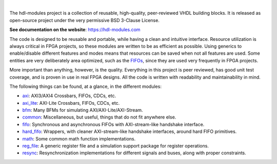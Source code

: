 .. image:: https://hdl-modules.com//logos/banner.png
  :alt: Project banner
  :align: center

|

.. |pic_website| image:: https://hdl-modules.com/badges/website.svg
  :alt: Website
  :target: https://hdl-modules.com

.. |pic_repository| image:: https://hdl-modules.com/badges/repository.svg
  :alt: Repository
  :target: https://github.com/hdl-modules/hdl-modules

.. |pic_chat| image:: https://hdl-modules.com/badges/chat.svg
  :alt: Chat
  :target: https://github.com/hdl-modules/hdl-modules/discussions

.. |pic_license| image:: https://hdl-modules.com/badges/license.svg
  :alt: License
  :target: https://hdl-modules.com/license_information.html

.. |pic_ci_status| image:: https://github.com/hdl-modules/hdl-modules/actions/workflows/ci.yml/badge.svg?branch=main
  :alt: CI status
  :target: https://github.com/hdl-modules/hdl-modules/actions/workflows/ci.yml

|pic_website| |pic_repository| |pic_license| |pic_chat| |pic_ci_status|

The hdl-modules project is a collection of reusable, high-quality, peer-reviewed VHDL
building blocks.
It is released as open-source project under the very permissive BSD 3-Clause License.

**See documentation on the website**: https://hdl-modules.com

The code is designed to be reusable and portable, while having a clean and intuitive interface.
Resource utilization is always critical in FPGA projects, so these modules are written to be as
efficient as possible.
Using generics to enable/disable different features and modes means that resources can be saved when
not all features are used.
Some entities are very deliberately area optimized, such as the
`FIFOs <https://hdl-modules.com/modules/fifo/fifo.html>`_, since they are used very frequently in
FPGA projects.

More important than anything, however, is the quality.
Everything in this project is peer reviewed, has good unit test coverage, and is proven in use in
real FPGA designs.
All the code is written with readability and maintainability in mind.

The following things can be found, at a glance, in the different modules:

* `axi <https://hdl-modules.com/modules/axi/axi.html>`_:
  AXI3/AXI4 Crossbars, FIFOs, CDCs, etc.

* `axi_lite <https://hdl-modules.com/modules/axi_lite/axi_lite.html>`_:
  AXI-Lite Crossbars, FIFOs, CDCs, etc.

* `bfm <https://hdl-modules.com/modules/bfm/bfm.html>`_:
  Many BFMs for simulating AXI/AXI-Lite/AXI-Stream.

* `common <https://hdl-modules.com/modules/common/common.html>`_:
  Miscellaneous, but useful, things that do not fit anywhere else.

* `fifo <https://hdl-modules.com/modules/fifo/fifo.html>`_:
  Synchronous and asynchronous FIFOs with AXI-stream-like handshake interface.

* `hard\_fifo <https://hdl-modules.com/modules/hard_fifo/hard_fifo.html>`_:
  Wrappers, with cleaner AXI-stream-like handshake interfaces, around hard FIFO primitives.

* `math <https://hdl-modules.com/modules/math/math.html>`_:
  Some common math function implementations.

* `reg\_file <https://hdl-modules.com/modules/reg_file/reg_file.html>`_:
  A generic register file and a simulation support package for register operations.

* `resync <https://hdl-modules.com/modules/resync/resync.html>`_:
  Resynchronization implementations for different signals and buses, along with proper constraints.
